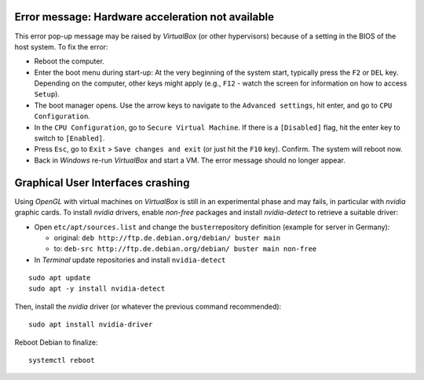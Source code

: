Error message: Hardware acceleration not available
~~~~~~~~~~~~~~~~~~~~~~~~~~~~~~~~~~~~~~~~~~~~~~~~~~

This error pop-up message may be raised by *VirtualBox* (or other
hypervisors) because of a setting in the BIOS of the host system. To fix
the error:

-  Reboot the computer.
-  Enter the boot menu during start-up: At the very beginning of the
   system start, typically press the ``F2`` or ``DEL`` key. Depending on
   the computer, other keys might apply (e.g., ``F12`` - watch the
   screen for information on how to access ``Setup``).
-  The boot manager opens. Use the arrow keys to navigate to the
   ``Advanced settings``, hit enter, and go to ``CPU Configuration``.
-  In the ``CPU Configuration``, go to ``Secure Virtual Machine``. If
   there is a ``[Disabled]`` flag, hit the enter key to switch to
   ``[Enabled]``.
-  Press ``Esc``, go to ``Exit`` > ``Save changes and exit`` (or just
   hit the ``F10`` key). Confirm. The system will reboot now.
-  Back in *Windows* re-run *VirtualBox* and start a VM. The error
   message should no longer appear.

Graphical User Interfaces crashing
~~~~~~~~~~~~~~~~~~~~~~~~~~~~~~~~~~

Using *OpenGL* with virtual machines on *VirtualBox* is still in an
experimental phase and may fails, in particular with *nvidia* graphic
cards. To install *nvidia* drivers, enable *non-free* packages and
install *nvidia-detect* to retrieve a suitable driver:

-  Open ``etc/apt/sources.list`` and change the ``buster``\ repository
   definition (example for server in Germany):

   -  original: ``deb http://ftp.de.debian.org/debian/ buster main``
   -  to:
      ``deb-src http://ftp.de.debian.org/debian/ buster main non-free``

-  In *Terminal* update repositories and install ``nvidia-detect``

::

   sudo apt update
   sudo apt -y install nvidia-detect

Then, install the *nvidia* driver (or whatever the previous command
recommended):

::

   sudo apt install nvidia-driver

Reboot Debian to finalize:

::

   systemctl reboot
